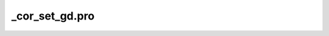 \_cor\_set\_gd.pro
===================================================================================================


























